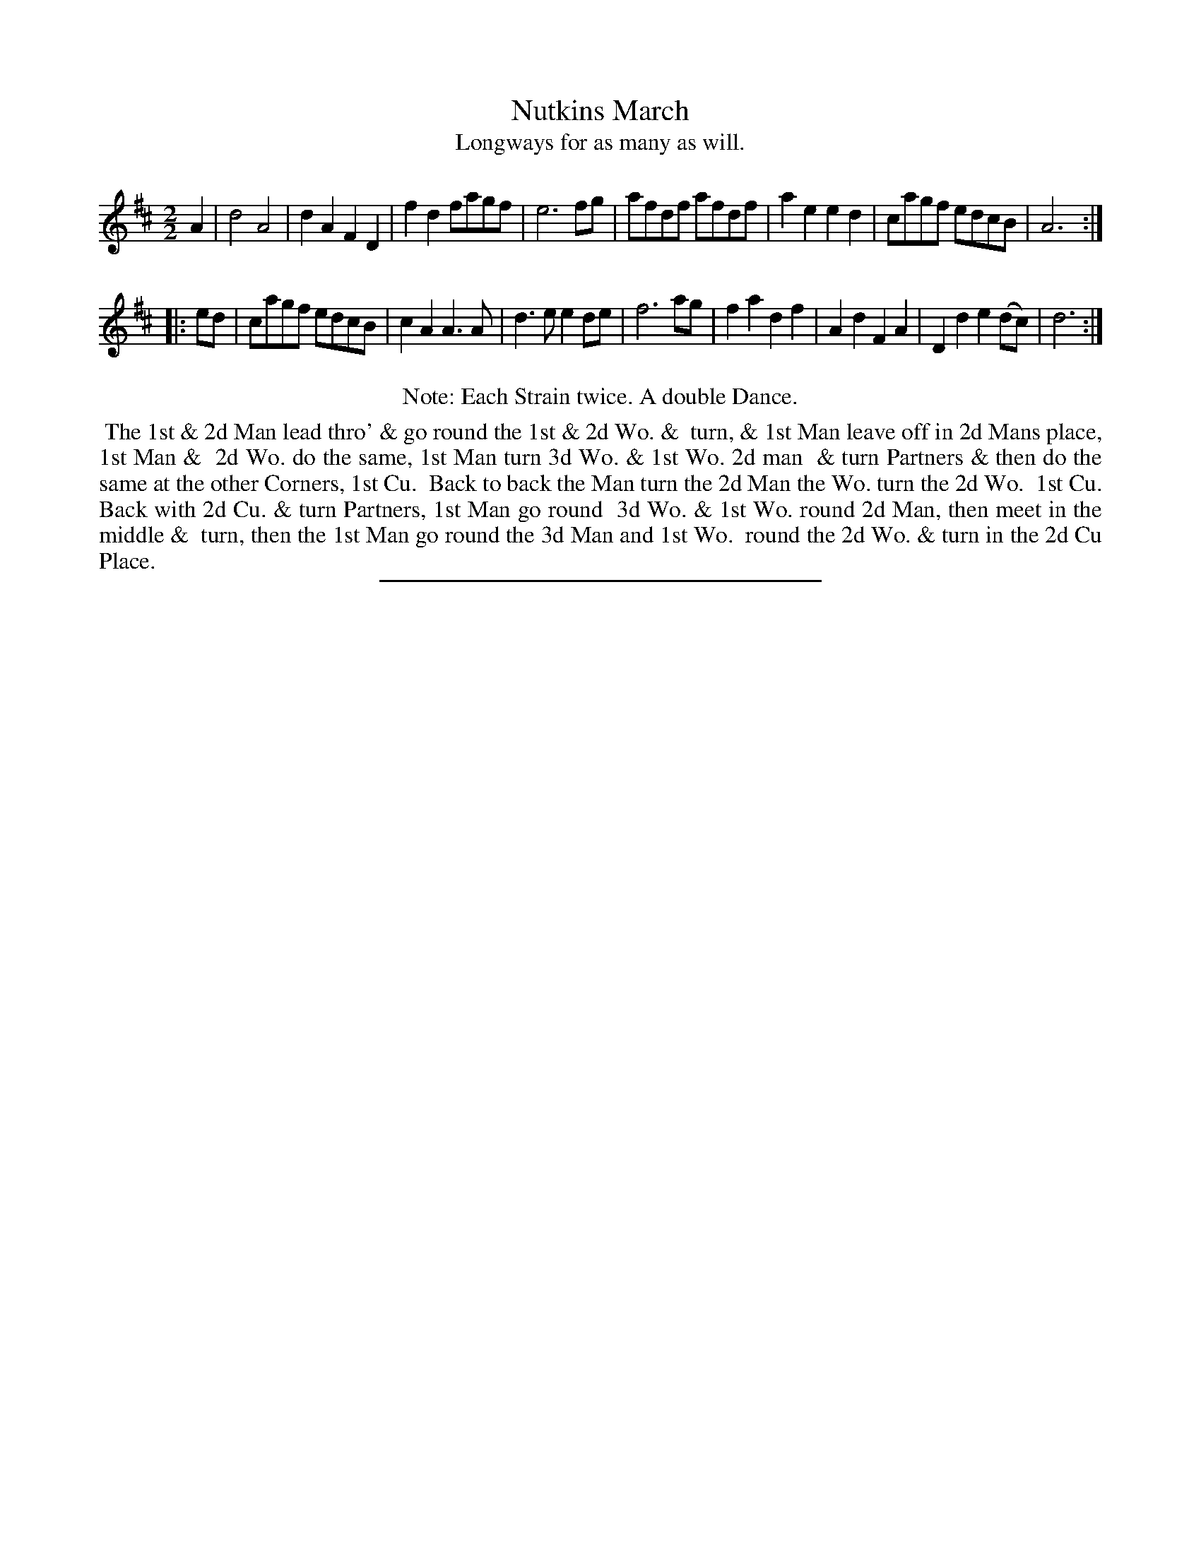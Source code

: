 X: 72
T: Nutkins March
T: Longways for as many as will.
%R: march
B: Daniel Wright "Wright's Compleat Collection of Celebrated Country Dances" 1740 p.36
S: http://library.efdss.org/cgi-bin/dancebooks.cgi
Z: 2014 John Chambers <jc:trillian.mit.edu>
N: Repeats modified to match the "Each Strain twice" instruction.
M: 2/2	% The book has just "2"
L: 1/8
K: D
% - - - - - - - - - - - - - - - - - - - - - - - - -
A2 |\
d4 A4 | d2A2 F2D2 | f2d2 fagf | e6 fg |\
afdf afdf | a2e2 e2d2 | cagf edcB | A6 :|
|: ed |\
cagf edcB | c2A2 A3A | d3e e2de | f6 ag |\
f2a2 d2f2 | A2d2 F2A2 | D2d2 e2(dc) | d6 :|
% - - - - - - - - - - - - - - - - - - - - - - - - -
%%center Note: Each Strain twice. A double Dance.
%%begintext align
%% The 1st & 2d Man lead thro' & go round the 1st & 2d Wo. &
%% turn, & 1st Man leave off in 2d Mans place, 1st Man &
%% 2d Wo. do the same, 1st Man turn 3d Wo. & 1st Wo. 2d man
%% & turn Partners & then do the same at the other Corners, 1st Cu.
%% Back to back the Man turn the 2d Man the Wo. turn the 2d Wo.
%% 1st Cu. Back with 2d Cu. & turn Partners, 1st Man go round
%% 3d Wo. & 1st Wo. round 2d Man, then meet in the middle &
%% turn, then the 1st Man go round the 3d Man and 1st Wo.
%% round the 2d Wo. & turn in the 2d Cu Place.
%%endtext
% - - - - - - - - - - - - - - - - - - - - - - - - -
%%sep 2 4 300
